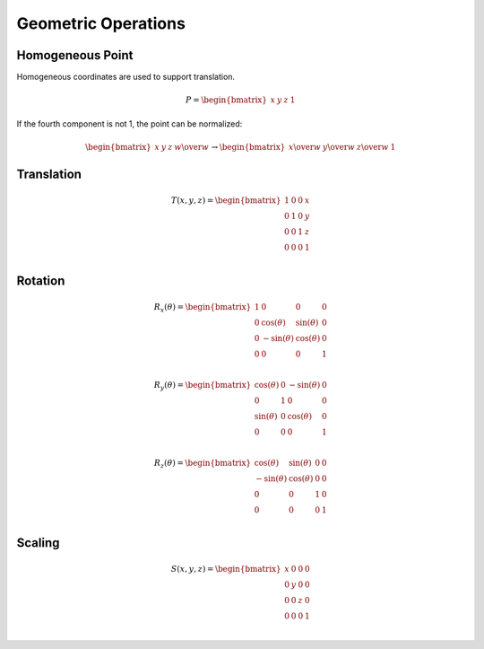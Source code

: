 Geometric Operations
====================

Homogeneous Point
-----------------

Homogeneous coordinates are used to support translation.

.. math::

    P = \begin{bmatrix} x & y & z & 1 \end{bmatrix}


If the fourth component is not 1, the point can be normalized:

.. math::

    \begin{bmatrix} x & y & z & w \over w \end{bmatrix} \to \begin{bmatrix} x \over w & y \over w & z \over w & 1 \end{bmatrix}


Translation
-----------

.. math::

    T(x, y, z) = \begin{bmatrix}
    1 & 0 & 0 & x \\
    0 & 1 & 0 & y \\
    0 & 0 & 1 & z \\
    0 & 0 & 0 & 1 \\
    \end{bmatrix}


Rotation
--------

.. math::

    R_x(\theta) = \begin{bmatrix}
    1 & 0 & 0 & 0 \\
    0 & \cos(\theta) & \sin(\theta) & 0 \\
    0 & -\sin(\theta) & \cos(\theta) & 0 \\
    0 & 0 & 0 & 1 \\
    \end{bmatrix}

    R_y(\theta) = \begin{bmatrix}
    \cos(\theta) & 0 & -\sin(\theta) & 0 \\
    0 & 1 & 0 & 0 \\
    \sin(\theta) & 0 & \cos(\theta) & 0 \\
    0 & 0 & 0 & 1 \\
    \end{bmatrix}

    R_z(\theta) = \begin{bmatrix}
    \cos(\theta) & \sin(\theta) & 0 & 0 \\
    -\sin(\theta) & \cos(\theta) & 0 & 0 \\
    0 & 0 & 1 & 0 \\
    0 & 0 & 0 & 1 \\
    \end{bmatrix}


Scaling
-------

.. math::

    S(x, y, z) = \begin{bmatrix}
    x & 0 & 0 & 0 \\
    0 & y & 0 & 0 \\
    0 & 0 & z & 0 \\
    0 & 0 & 0 & 1 \\
    \end{bmatrix}
